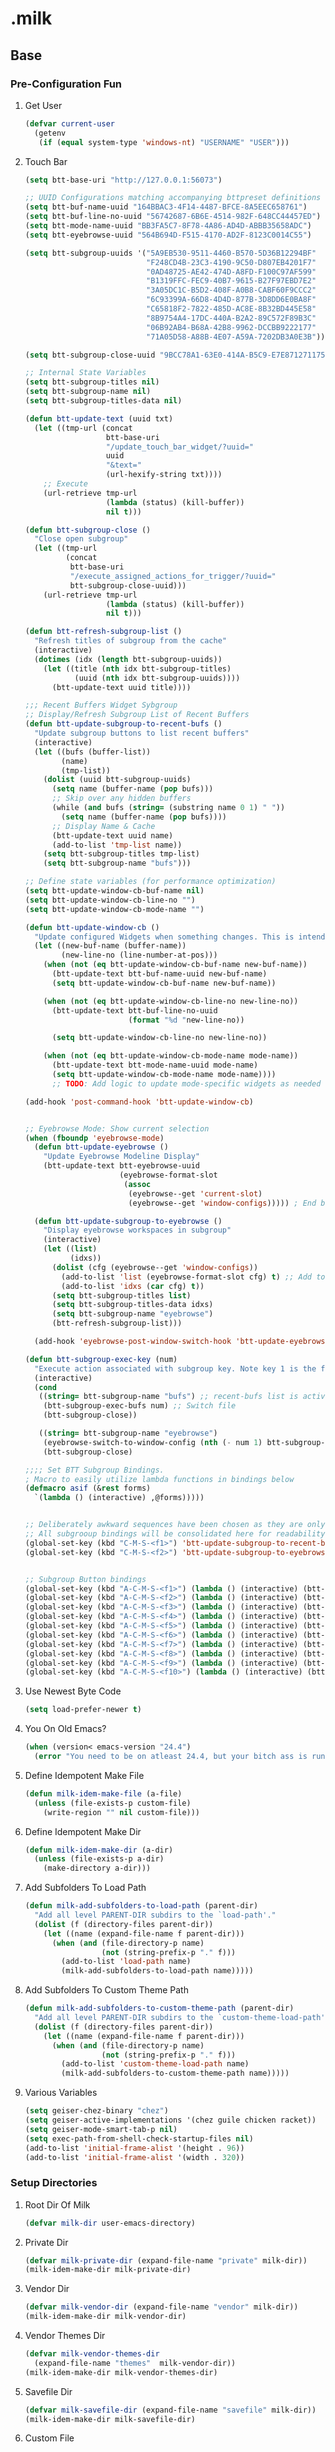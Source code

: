 #+STARTUP: hideblocks
* .milk
** Base
*** Pre-Configuration Fun
**** Get User
#+BEGIN_SRC emacs-lisp
  (defvar current-user
    (getenv
     (if (equal system-type 'windows-nt) "USERNAME" "USER")))
#+END_SRC
**** Touch Bar
#+BEGIN_SRC emacs-lisp
  (setq btt-base-uri "http://127.0.0.1:56073")

  ;; UUID Configurations matching accompanying bttpreset definitions
  (setq btt-buf-name-uuid "164BBAC3-4F14-4487-BFCE-8A5EEC658761")
  (setq btt-buf-line-no-uuid "56742687-6B6E-4514-982F-648CC44457ED")
  (setq btt-mode-name-uuid "BB3FA5C7-8F78-4A86-AD4D-ABBB35658ADC")
  (setq btt-eyebrowse-uuid "564B694D-F515-4170-AD2F-8123C0014C55")

  (setq btt-subgroup-uuids '("5A9EB530-9511-4460-B570-5D36B12294BF"
                             "F248CD4B-23C3-4190-9C50-D807EB4201F7"
                             "0AD48725-AE42-474D-A8FD-F100C97AF599"
                             "B1319FFC-FEC9-40B7-9615-B27F97EBD7E2"
                             "3A05DC1C-B5D2-408F-A0B8-CABF60F9CCC2"
                             "6C93399A-66D8-4D4D-877B-3D8DD6E0BA8F"
                             "C65818F2-7822-485D-AC8E-8B32BD445E58"
                             "8B9754A4-17DC-440A-B2A2-89C572F89B3C"
                             "06B92AB4-B68A-42B8-9962-DCCBB9222177"
                             "71A05D58-A88B-4E07-A59A-7202DB3A0E3B"))

  (setq btt-subgroup-close-uuid "9BCC78A1-63E0-414A-B5C9-E7E871271175")

  ;; Internal State Variables
  (setq btt-subgroup-titles nil)
  (setq btt-subgroup-name nil)
  (setq btt-subgroup-titles-data nil)

  (defun btt-update-text (uuid txt)
    (let ((tmp-url (concat
                    btt-base-uri
                    "/update_touch_bar_widget/?uuid="
                    uuid
                    "&text="
                    (url-hexify-string txt))))
      ;; Execute
      (url-retrieve tmp-url
                    (lambda (status) (kill-buffer))
                    nil t)))

  (defun btt-subgroup-close ()
    "Close open subgroup"
    (let ((tmp-url
           (concat
            btt-base-uri
            "/execute_assigned_actions_for_trigger/?uuid="
            btt-subgroup-close-uuid)))
      (url-retrieve tmp-url
                    (lambda (status) (kill-buffer))
                    nil t)))

  (defun btt-refresh-subgroup-list ()
    "Refresh titles of subgroup from the cache"
    (interactive)
    (dotimes (idx (length btt-subgroup-uuids))
      (let ((title (nth idx btt-subgroup-titles)
             (uuid (nth idx btt-subgroup-uuids))))
        (btt-update-text uuid title))))

  ;;; Recent Buffers Widget Sybgroup
  ;; Display/Refresh Subgroup List of Recent Buffers
  (defun btt-update-subgroup-to-recent-bufs ()
    "Update subgroup buttons to list recent buffers"
    (interactive)
    (let ((bufs (buffer-list))
          (name)
          (tmp-list))
      (dolist (uuid btt-subgroup-uuids)
        (setq name (buffer-name (pop bufs)))
        ;; Skip over any hidden buffers
        (while (and bufs (string= (substring name 0 1) " "))
          (setq name (buffer-name (pop bufs))))
        ;; Display Name & Cache
        (btt-update-text uuid name)
        (add-to-list 'tmp-list name))
      (setq btt-subgroup-titles tmp-list)
      (setq btt-subgroup-name "bufs")))

  ;; Define state variables (for performance optimization)
  (setq btt-update-window-cb-buf-name nil)
  (setq btt-update-window-cb-line-no "")
  (setq btt-update-window-cb-mode-name "")

  (defun btt-update-window-cb ()
    "Update configured Widgets when something changes. This is intended to be called via window-configuration-change-hook"
    (let ((new-buf-name (buffer-name))
          (new-line-no (line-number-at-pos)))
      (when (not (eq btt-update-window-cb-buf-name new-buf-name))
        (btt-update-text btt-buf-name-uuid new-buf-name)
        (setq btt-update-window-cb-buf-name new-buf-name))

      (when (not (eq btt-update-window-cb-line-no new-line-no))
        (btt-update-text btt-buf-line-no-uuid
                         (format "%d "new-line-no))

        (setq btt-update-window-cb-line-no new-line-no))

      (when (not (eq btt-update-window-cb-mode-name mode-name))
        (btt-update-text btt-mode-name-uuid mode-name)
        (setq btt-update-window-cb-mode-name mode-name))))
        ;; TODO: Add logic to update mode-specific widgets as needed (ie: paren match, fn name, etc)

  (add-hook 'post-command-hook 'btt-update-window-cb)


  ;; Eyebrowse Mode: Show current selection
  (when (fboundp 'eyebrowse-mode)
    (defun btt-update-eyebrowse ()
      "Update Eyebrowse Modeline Display"
      (btt-update-text btt-eyebrowse-uuid
                       (eyebrowse-format-slot
                        (assoc
                         (eyebrowse--get 'current-slot)
                         (eyebrowse--get 'window-configs))))) ; End btt-update-eyebrowse

    (defun btt-update-subgroup-to-eyebrowse ()
      "Display eyebrowse workspaces in subgroup"
      (interactive)
      (let ((list)
            (idxs))
        (dolist (cfg (eyebrowse--get 'window-configs))
          (add-to-list 'list (eyebrowse-format-slot cfg) t) ;; Add to end of list for correct ordering
          (add-to-list 'idxs (car cfg) t))
        (setq btt-subgroup-titles list)
        (setq btt-subgroup-titles-data idxs)
        (setq btt-subgroup-name "eyebrowse")
        (btt-refresh-subgroup-list)))

    (add-hook 'eyebrowse-post-window-switch-hook 'btt-update-eyebrowse))

  (defun btt-subgroup-exec-key (num)
    "Execute action associated with subgroup key. Note key 1 is the first/leftmost button"
    (interactive)
    (cond
     ((string= btt-subgroup-name "bufs") ;; recent-bufs list is active
      (btt-subgroup-exec-bufs num) ;; Switch file
      (btt-subgroup-close))

     ((string= btt-subgroup-name "eyebrowse")
      (eyebrowse-switch-to-window-config (nth (- num 1) btt-subgroup-titles-data))
      (btt-subgroup-close)

  ;;;; Set BTT Subgroup Bindings.
  ; Macro to easily utilize lambda functions in bindings below
  (defmacro asif (&rest forms)
    `(lambda () (interactive) ,@forms)))))


  ;; Deliberately awkward sequences have been chosen as they are only intended to be called by macros;; (ie: BTT or other keyboard emulator)
  ;; All subgrooup bindings will be consolidated here for readability
  (global-set-key (kbd "C-M-S-<f1>") 'btt-update-subgroup-to-recent-bufs)
  (global-set-key (kbd "C-M-S-<f2>") 'btt-update-subgroup-to-eyebrowse)


  ;; Subgroup Button bindings
  (global-set-key (kbd "A-C-M-S-<f1>") (lambda () (interactive) (btt-subgroup-exec-key 1)))
  (global-set-key (kbd "A-C-M-S-<f2>") (lambda () (interactive) (btt-subgroup-exec-key 2)))
  (global-set-key (kbd "A-C-M-S-<f3>") (lambda () (interactive) (btt-subgroup-exec-key 3)))
  (global-set-key (kbd "A-C-M-S-<f4>") (lambda () (interactive) (btt-subgroup-exec-key 4)))
  (global-set-key (kbd "A-C-M-S-<f5>") (lambda () (interactive) (btt-subgroup-exec-key 5)))
  (global-set-key (kbd "A-C-M-S-<f6>") (lambda () (interactive) (btt-subgroup-exec-key 6)))
  (global-set-key (kbd "A-C-M-S-<f7>") (lambda () (interactive) (btt-subgroup-exec-key 7)))
  (global-set-key (kbd "A-C-M-S-<f8>") (lambda () (interactive) (btt-subgroup-exec-key 8)))
  (global-set-key (kbd "A-C-M-S-<f9>") (lambda () (interactive) (btt-subgroup-exec-key 9)))
  (global-set-key (kbd "A-C-M-S-<f10>") (lambda () (interactive) (btt-subgroup-exec-key 10)))
#+END_SRC
**** Use Newest Byte Code
#+BEGIN_SRC emacs-lisp
  (setq load-prefer-newer t)
#+END_SRC
**** You On Old Emacs?
#+BEGIN_SRC emacs-lisp
  (when (version< emacs-version "24.4")
    (error "You need to be on atleast 24.4, but your bitch ass is running %s" emacs-version))
#+END_SRC
**** Define Idempotent Make File
#+BEGIN_SRC emacs-lisp
  (defun milk-idem-make-file (a-file)
    (unless (file-exists-p custom-file)
      (write-region "" nil custom-file)))
#+END_SRC
**** Define Idempotent Make Dir
#+BEGIN_SRC emacs-lisp
  (defun milk-idem-make-dir (a-dir)
    (unless (file-exists-p a-dir)
      (make-directory a-dir)))
#+END_SRC
**** Add Subfolders To Load Path
#+BEGIN_SRC emacs-lisp
  (defun milk-add-subfolders-to-load-path (parent-dir)
    "Add all level PARENT-DIR subdirs to the `load-path'."
    (dolist (f (directory-files parent-dir))
      (let ((name (expand-file-name f parent-dir)))
        (when (and (file-directory-p name)
                   (not (string-prefix-p "." f)))
          (add-to-list 'load-path name)
          (milk-add-subfolders-to-load-path name)))))
#+END_SRC
**** Add Subfolders To Custom Theme Path
#+BEGIN_SRC emacs-lisp
  (defun milk-add-subfolders-to-custom-theme-path (parent-dir)
    "Add all level PARENT-DIR subdirs to the `custom-theme-load-path'."
    (dolist (f (directory-files parent-dir))
      (let ((name (expand-file-name f parent-dir)))
        (when (and (file-directory-p name)
                   (not (string-prefix-p "." f)))
          (add-to-list 'custom-theme-load-path name)
          (milk-add-subfolders-to-custom-theme-path name)))))
#+END_SRC
**** Various Variables
#+BEGIN_SRC emacs-lisp
  (setq geiser-chez-binary "chez")
  (setq geiser-active-implementations '(chez guile chicken racket))
  (setq geiser-mode-smart-tab-p nil)
  (setq exec-path-from-shell-check-startup-files nil)
  (add-to-list 'initial-frame-alist '(height . 96))
  (add-to-list 'initial-frame-alist '(width . 320))
#+END_SRC
*** Setup Directories
**** Root Dir Of Milk
#+BEGIN_SRC emacs-lisp
  (defvar milk-dir user-emacs-directory)
#+END_SRC
**** Private Dir
#+BEGIN_SRC emacs-lisp
  (defvar milk-private-dir (expand-file-name "private" milk-dir))
  (milk-idem-make-dir milk-private-dir)
#+END_SRC
**** Vendor Dir
#+BEGIN_SRC emacs-lisp
  (defvar milk-vendor-dir (expand-file-name "vendor" milk-dir))
  (milk-idem-make-dir milk-vendor-dir)
#+END_SRC
**** Vendor Themes Dir
#+BEGIN_SRC emacs-lisp
  (defvar milk-vendor-themes-dir
    (expand-file-name "themes"  milk-vendor-dir))
  (milk-idem-make-dir milk-vendor-themes-dir)
#+END_SRC
**** Savefile Dir
#+BEGIN_SRC emacs-lisp
  (defvar milk-savefile-dir (expand-file-name "savefile" milk-dir))
  (milk-idem-make-dir milk-savefile-dir)
#+END_SRC
**** Custom File
#+BEGIN_SRC emacs-lisp
  (setq custom-file (expand-file-name "custom.el" milk-private-dir))
  (milk-idem-make-file custom-file)
  (load custom-file)
#+END_SRC
**** Add Shit Above To 'load-path'
#+BEGIN_SRC emacs-lisp
  (add-to-list 'load-path milk-vendor-dir)
  (add-to-list 'load-path milk-private-dir)
  (milk-add-subfolders-to-custom-theme-path milk-vendor-themes-dir)
  (milk-add-subfolders-to-load-path milk-vendor-dir)
  (milk-add-subfolders-to-load-path milk-private-dir)
#+END_SRC
*** Sane Reset
**** Font
#+BEGIN_SRC emacs-lisp
  (setq default-frame-alist
        '(;; (font . "Source Code Pro for Powerline")
          (font . "Input Mono Medium 17")
          (vertical-scroll-bars . nil)))
#+END_SRC
**** Disable Tool Bar
#+BEGIN_SRC emacs-lisp
  (tool-bar-mode 0)
#+END_SRC
**** Disable Menu Bar
#+BEGIN_SRC emacs-lisp
  (menu-bar-mode 0)
#+END_SRC
**** Disable Scroll Bar
#+BEGIN_SRC emacs-lisp
  (scroll-bar-mode 0)
#+END_SRC
**** Disable Blinking Cursor
#+BEGIN_SRC emacs-lisp
  (blink-cursor-mode 0)
#+END_SRC
**** Disable Startup Screen
#+BEGIN_SRC emacs-lisp
  (setq inhibit-startup-screen t)
#+END_SRC
**** Terminal Setup
#+BEGIN_SRC emacs-lisp
  ;;; xterm key decoding
  ;; As of this writing, emacs does not correctly recognize some xterm
  ;; key sequences.  Add code to deal with these.
  (defun add-escape-key-mapping-alist (escape-prefix key-prefix
                                                     suffix-alist)
    "Add mappings for up, down, left and right keys for a given list
  of escape sequences and list of keys."
    (while suffix-alist
      (let ((escape-suffix (car (car suffix-alist)))
            (key-suffix (cdr (car suffix-alist))))
        (define-key input-decode-map (concat escape-prefix escape-suffix)
          (read-kbd-macro (concat key-prefix key-suffix))))
      (setq suffix-alist (cdr suffix-alist))))

  (defun my-setup-input-decode-map ()
    (setq nav-key-pair-alist
          '(("A" . "<up>") ("B" . "<down>") ("C" . "<right>") ("D" . "<left>")
            ("H" . "<home>") ("F" . "<end>")))

    (add-escape-key-mapping-alist "\e[1;2" "S-" nav-key-pair-alist)
    (add-escape-key-mapping-alist "\e[1;3" "M-" nav-key-pair-alist)
    (add-escape-key-mapping-alist "\e[1;4" "M-S-" nav-key-pair-alist)
    (add-escape-key-mapping-alist "\e[1;6" "C-S-" nav-key-pair-alist)
    (add-escape-key-mapping-alist "\e[1;7" "M-C-" nav-key-pair-alist)
    (add-escape-key-mapping-alist "\e[1;8" "M-C-S-" nav-key-pair-alist))

  (my-setup-input-decode-map)
  (add-to-list 'term-file-aliases '("alacritty" . "xterm"))
  (add-to-list 'term-file-aliases '("alacritty-direct" . "xterm"))
  (setq ring-bell-function 'ignore)
#+END_SRC
**** Lubricate Scrolling
#+BEGIN_SRC emacs-lisp
  (setq scroll-margin 0
        scroll-conservatively 100000
        scroll-preserve-screen-position 1
        auto-window-vscroll nil)
#+END_SRC
**** Basic Mode Line Settings
#+BEGIN_SRC emacs-lisp
  (line-number-mode t)
  (column-number-mode t)
  (size-indication-mode t)
#+END_SRC
**** Enable (y/n) Answers
#+BEGIN_SRC emacs-lisp
  (fset 'yes-or-no-p 'y-or-n-p)
#+END_SRC
**** Buffer Grouping
#+BEGIN_SRC emacs-lisp
  (defvar ibuffer-saved-filter-groups
    '(("Milk"
       ("emacs-config" (or (filename . ".emacs.d")
                           (filename . ".emacs")
                           (filename . "milk.org")))
       ("emacs" (or
                 (name . "^\\*scratch\\*$")
                 (name . "^\\*Messages\\*$")))
       ("Special Buffers"
        (or
         (mode . magit-status-mode)
         (mode . ediff-mode)))
       ("Org" (or (mode . org-mode)
                  (filename . "OrgMode")))
       ("Help" (or (name . "\*Help\*")
                   (name . "\*Apropos\*")
                   (name . "\*info\*"))))))
  (add-hook 'ibuffer-mode-hook
            (lambda ()
              (ibuffer-switch-to-saved-filter-groups "Milk")))

  ;; '(: bol "magit" (zero-or-more not-newline) eol)
#+END_SRC
**** Ask Before Closing
#+BEGIN_SRC emacs-lisp
  (defun ask-before-closing ()
    "Ask whether or not to close, and then close if y was pressed"
    (interactive)
    (if (y-or-n-p (format "Are you sure you want to exit Emacs? "))
        (if (< emacs-major-version 22)
            (save-buffers-kill-terminal)
          (save-buffers-kill-emacs))
      (message "Canceled exit")))

  (when window-system
    (global-set-key (kbd "C-x C-c") 'ask-before-closing))
#+END_SRC
*** Pallet Magic
**** Pallet
#+BEGIN_SRC emacs-lisp
  (require 'cask "/home/dotmilk/silverware/cask/cask.el")
  (cask-initialize)
  (add-hook 'after-init-hook 'exec-path-from-shell-initialize)
  (require 'pallet)
  (pallet-mode t)
#+END_SRC
*** Visual Goodies
**** Theme
#+BEGIN_SRC emacs-lisp
  ;;(setq darkokai-mode-line-padding 1)
  ;;(load-theme 'darkokai t)
  ;;(load-theme 'ample-light t)
  ;;(load-theme 'nil-st t)
  (setq custom-safe-themes t)

  ;; good combo
  ;; (load-theme 'doom-Iosvkem)
  ;; (load-theme 'soothe)
  ;;(load-theme 'doom-Iosvkem)
  ;;(load-theme 'b)
  ;; (load-theme 'clues)
  ;;(load-theme 'doom-Iosvkem)
  ;; (load-theme 'clues)
  ;;(load-theme 'ultralisk)

  ;;(load-theme 'doom-outrun-electric t)
  ;;(load-theme 'ample-flat t)
  ;;(setq rand-theme-wanted '(ample-light ample-flat))
  ;;(rand-theme)
  ;;


  (load-theme 'ample-flat t)
  ;; (load-theme 'doom-dark+ t)
  ;;(load-theme 'melancholy t)
  ;;(load-theme 'doom-dark+ t)
  (load-theme 'doom-henna t)
  ;;(load-theme 'ample-flat t)
  (doom-themes-org-config)
  ;;(load-theme 'doom-challenger-deep t)

  ;;(load-theme 'doom-ayu-dark t)

  ;;(load-theme 'eziam-dusk t)
#+END_SRC
**** Auto-Dim
#+BEGIN_SRC emacs-lisp
  ;;(auto-dim-other-buffers-mode t)
#+END_SRC
**** Smart Modeline
#+BEGIN_SRC emacs-lisp
  ;; (require 'smart-mode-line)
  ;; (setq sml/no-confirm-load-theme t
  ;;       sml/theme 'dark)
  ;; (add-hook 'after-init-hook #'sml/setup)
  (mood-line-mode)
#+END_SRC
**** Setup Powerline
#+BEGIN_SRC emacs-lisp
  (setq powerline-default-separator 'bar)
#+END_SRC
**** Keep Modeline Tidy
#+BEGIN_SRC emacs-lisp
  (require 'diminish)
#+END_SRC
**** Show Cursor On Big Move
#+BEGIN_SRC emacs-lisp
  (require 'beacon)
  (beacon-mode +1)
  (diminish 'beacon-mode)
#+END_SRC
**** Show Available Keybindings On Chord Start
#+BEGIN_SRC emacs-lisp
  (require 'which-key)
  (which-key-mode +1)
  (diminish 'which-key-mode)
#+END_SRC
**** Useful Frame Title
#+BEGIN_SRC emacs-lisp
  (setq frame-title-format
        '("" invocation-name " -> " (:eval (if (buffer-file-name)
                                               (abbreviate-file-name (buffer-file-name))
                                             "%b"))))
#+END_SRC
**** Meaningful Buffer Names For Same Name
#+BEGIN_SRC emacs-lisp
  (require 'uniquify)
  (setq uniquify-buffer-name-style 'forward)
  (setq uniquify-separator "/")
  (setq uniquify-after-kill-buffer-p t)    ; rename after killing uniquified
  (setq uniquify-ignore-buffers-re "^\\*") ; don't muck with special buffers
#+END_SRC
**** Highlight Current Line
#+BEGIN_SRC emacs-lisp
  (global-hl-line-mode +1)
#+END_SRC
**** Volatile Highlights
#+BEGIN_SRC emacs-lisp
  (require 'volatile-highlights)
  (volatile-highlights-mode t)
  (diminish 'volatile-highlights-mode)
#+END_SRC
*** Assorted Helpers
**** Smartparen Wrapper
#+BEGIN_SRC emacs-lisp
  (defun milk-wrap-with (s)
    `(lambda (&optional arg)
       (interactive "P")
       (sp-wrap-with-pair ,s)))
#+END_SRC
**** Parinfer Hook
#+BEGIN_SRC emacs-lisp
  (setq parinfer-extensions
        '(default pretty-parens smart-yank))
  (defun milk-use-parinfer ()
    ;; (parinfer-mode +1)
    )
#+END_SRC
**** Trace
#+BEGIN_SRC emacs-lisp
  (defun milk-trace (msg)
    (message "%s" msg))
#+END_SRC
**** Advise-Commands Macro
#+BEGIN_SRC emacs-lisp
  (defmacro advise-commands (advice-name commands class &rest body)
    "Apply advice named ADVICE-NAME to multiple COMMANDS.
  The body of the advice is in BODY."
    `(progn
       ,@(mapcar (lambda (command)
                   `(defadvice ,command (,class ,(intern (concat (symbol-name command) "-" advice-name)) activate)
                      ,@body))
                 commands)))
#+END_SRC
**** Start Or Switch To
#+BEGIN_SRC emacs-lisp
  (defun milk-start-or-switch-to (function buffer-name)
    (if (not (get-buffer buffer-name))
        (progn
          (split-window-sensibly (selected-window))
          (other-window 1)
          (funcall function))
      (switch-to-buffer-other-window buffer-name)))
#+END_SRC
**** Toggle Magit-Blame
#+BEGIN_SRC emacs-lisp
  (defun milk-toggle-magit-blame ()
    (interactive)
    (if (get 'milk-toggle-magit-blame 'state)
        (progn
          (magit-blame-quit)
          (put 'milk-toggle-magit-blame 'state nil))
      (progn
        (magit-blame-mode)
        (put 'milk-toggle-magit-blame 'state t))))
#+END_SRC
**** Sprunge
#+BEGIN_SRC emacs-lisp
  (defun milk-sprunge-this (start end)
    (require 'request)
    (interactive (if (use-region-p)
                     (list (region-beginning) (region-end))
                   (list nil nil)))
    (let* ((was-selection (and start end))
           (sprunge-url "http://sprunge.us")
           (to-post (if was-selection
                        (buffer-substring-no-properties start end)
                      (buffer-substring-no-properties
                       (point-min) (point-max)))))
      (request
       sprunge-url
       :type "POST"
       :data `(("sprunge" . ,to-post))
       :parser (lambda ()
                 (buffer-substring-no-properties (line-beginning-position)
                                                 (line-end-position)))
       :success (lambda (&rest args)
                  (milk-trace (cadr args))))))
#+END_SRC
**** Edit this
#+BEGIN_SRC emacs-lisp
  (defun milk-customize ()
    (interactive)
    (find-file "~/.emacs.d/milk.org"))
#+END_SRC
**** Twitch Irc
#+BEGIN_SRC emacs-lisp
  (defun milk-start-twitch-chat ()
    "Connect to IRC."
    (interactive)
    (erc-tls :server "irc.chat.twitch.tv"
             :port 6697
             :nick "enkidoodle"
             :password (password-store-get "twitch/irc")))
  (setq erc-autojoin-channels-alist '((".*" "#enkidoodle")))
  (setq erc-kill-buffer-on-part t)
  (setq erc-kill-server-buffer-on-quit t)
#+END_SRC
**** Don't Lose This
#+BEGIN_SRC emacs-lisp
  (defvar milk-dont-lose-this-file-dir
    (expand-file-name "dont-lose-this" milk-savefile-dir))
  (milk-idem-make-dir milk-dont-lose-this-file-dir)

  (defvar milk-dont-lose-this-file-name "dlt")

  (defun milk-dont-lose-this-make-file-name (in-name in-ext)
    (expand-file-name
     (cond ((and in-name in-ext)
            (concat milk-dont-lose-this-file-name "."
                    in-ext))
           (t "the-void"))
     milk-dont-lose-this-file-dir))

  (defun milk-dont-lose-this (start end)
    (interactive "r")
    (let* ((filename (buffer-file-name))
           (filename-ext (if (and filename
                                  (file-name-extension filename))
                             (file-name-extension filename)))
           (outfilename (milk-dont-lose-this-make-file-name
                         filename filename-ext))
           (contents (buffer-substring-no-properties start end)))

      (with-temp-buffer
        (if (file-exists-p outfilename)
            (insert-file-contents outfilename))
        (goto-char (point-max))
        (insert "---")
        (newline)
        (insert contents)
        (newline)
        (write-region nil nil outfilename))))

  (defun milk-dont-lose-this-delete (start end)
    (milk-dont-lose-this start end)
    (delete-region start end))
#+END_SRC
**** Add To Auto-Mode-Alist
#+BEGIN_SRC emacs-lisp
  (defun milk-add-to-auto-mode (extension mode)
    (add-to-list 'auto-mode-alist (cons extension mode) ))
#+END_SRC
**** Ido Recent File Find
#+BEGIN_SRC emacs-lisp
  (defun recentf-ido-find-file ()
    "Find a recent file using Ido."
    (interactive)
    (let* ((ido-max-prospects 5)
           (minibuffer-completion-table recentf-list)
           (file (ido-completing-read "Choose recent file: " recentf-list nil t)))
      (when file
        (find-file file))))
#+END_SRC
**** When Files Exist
#+BEGIN_SRC emacs-lisp
  (defmacro when-files-exist (list-of-files &rest body)
    (let* ((predicates (mapcar (lambda (file)
                                 `(file-exists-p ,file))
                               list-of-files)))
      `(when (and ,@predicates) ,@body)))
#+END_SRC
**** Kill Other Buffers
#+BEGIN_SRC emacs-lisp
  (defun kill-other-buffers ()
    "Kill all other buffers."
    (interactive)
    (mapc 'kill-buffer (delq (current-buffer) (buffer-list))))
#+END_SRC
**** Emms
#+BEGIN_SRC emacs-lisp
  (add-to-list 'load-path "~/.emacs.d/emms")
  (emms-standard)
  (define-emms-simple-player afplay '(file)
    (regexp-opt '(".mp3" ".m4a" ".aac"))
    "afplay")
  (setq emms-player-list `(,emms-player-afplay))
#+END_SRC
*** Sane Editing
**** String Inflecting Goodness
#+BEGIN_SRC emacs-lisp
  (require 'string-inflection)
#+END_SRC
**** Fucking Tabs And Indents
#+BEGIN_SRC emacs-lisp
  (defvar milk-yank-indent-threshold 1000)
  (defvar milk-indent-sensitive-modes
    '(conf-mode coffee-mode haml-mode python-mode elm-mode slim-mode yaml-mode))
  (defvar milk-yank-indent-modes '(LaTeX-mode TeX-mode))
  (setq-default indent-tabs-mode nil)
  (setq-default tab-width 8)

  (require 'tabify)
  (defmacro with-region-or-buffer (func)
    `(defadvice ,func (before with-region-or-buffer activate compile)
       (interactive
        (if mark-active
            (list (region-beginning) (region-end))
          (list (point-min) (point-max))))))

  (with-region-or-buffer indent-region)
  (with-region-or-buffer untabify)

  (defun yank-advised-indent-function (beg end)
    (if (<= (- end beg) milk-yank-indent-threshold)
        (indent-region beg end nil)))

  (advise-commands "indent" (yank yank-pop) after
                   (if (and (not (ad-get-arg 0))
                            (not (member major-mode milk-indent-sensitive-modes))
                            (or (derived-mode-p 'prog-mode)
                                (member major-mode milk-yank-indent-modes)))
                       (let ((transient-mark-mode nil))
                         (yank-advised-indent-function (region-beginning) (region-end)))))
#+END_SRC
**** Newline At EOF
#+BEGIN_SRC emacs-lisp
  (setq require-final-newline t)
#+END_SRC
**** Delete Selected With Keypress
#+BEGIN_SRC emacs-lisp
  (delete-selection-mode t)
#+END_SRC
**** Store Backups And Autosaves In TMP Dir
#+BEGIN_SRC emacs-lisp
  (setq backup-directory-alist
        `((".*" . ,temporary-file-directory)))
  (setq auto-save-file-name-transforms
        `((".*" ,temporary-file-directory t)))
#+END_SRC
**** Autosave Undo-Tree History
#+BEGIN_SRC emacs-lisp
  ; (setq undo-tree-history-directory-alist
  ;;       `((".*" . ,temporary-file-directory)))
  ;; (setq undo-tree-auto-save-history t)
#+END_SRC
**** Autorevert Buffers When Changed Externally
#+BEGIN_SRC emacs-lisp
  (global-auto-revert-mode t)
  (diminish 'auto-revert-mode)
#+END_SRC
**** Hippie Magic
#+BEGIN_SRC emacs-lisp
  (setq hippie-expand-try-functions-list
        '(try-expand-dabbrev
          try-expand-dabbrev-all-buffers
          try-expand-dabbrev-from-kill
          try-complete-file-name-partially
          try-complete-file-name
          try-expand-all-abbrevs
          try-expand-list
          try-expand-line
          try-complete-lisp-symbol-partially
          try-complete-lisp-symbol))
#+END_SRC
**** Smart Tab Behavior
#+BEGIN_SRC emacs-lisp
  (setq tab-always-indent 'complete)
#+END_SRC
**** Smart Smartparen
#+BEGIN_SRC emacs-lisp
  (require 'smartparens-config)
  (setq sp-base-key-bindings 'paredit)
  (setq sp-autoskip-closing-pair 'always)
  (setq sp-hybrid-kill-entire-symbol nil)
  (sp-use-paredit-bindings)
  (show-smartparens-global-mode +1)
  (define-key prog-mode-map (kbd "M-(") (milk-wrap-with "("))
  (define-key prog-mode-map (kbd "M-[") (milk-wrap-with "["))
  (define-key prog-mode-map (kbd "M-\"") (milk-wrap-with "\""))
  (setq blink-matching-paren nil)
  (eval-after-load "smart-parens"
    (diminish 'smartparens-mode " ⁽₎"))
#+END_SRC
**** Use Shit + Arrow Keys To Switch Visible Buffers
#+BEGIN_SRC emacs-lisp
  (require 'windmove)
  (windmove-default-keybindings)
#+END_SRC
**** Saveplace When Saving Files
#+BEGIN_SRC emacs-lisp
  (require 'saveplace)
  (setq save-place-file (expand-file-name "saveplace" milk-savefile-dir))
  (setq-default save-place t) ; save places for all the things
#+END_SRC
**** Save Some History
#+BEGIN_SRC emacs-lisp
  (require 'savehist)
  (setq savehist-additional-variables '(search-ring regexp-search-ring)
        savehist-autosave-interval 60
        savehist-file (expand-file-name "savehist" milk-savefile-dir))
  (savehist-mode +1)
#+END_SRC
**** Save Recent Files
#+BEGIN_SRC emacs-lisp
  (require 'recentf)

  (setq recentf-save-file (expand-file-name "recentf" milk-savefile-dir)
        recentf-max-saved-items 50
        recentf-max-menu-items 15
        ;; disable recentf-cleanup on Emacs start, because it can cause
        ;; problems with remote files
        recentf-auto-cleanup 'never)

  (defun milk-recentf-exclude-p (file)
    (let ((file-dir (file-truename (file-name-directory file))))
      (-any-p (lambda (dir)
                (string-prefix-p dir file-dir))
              (mapcar 'file-truename (list milk-savefile-dir package-user-dir)))))
  (add-to-list 'recentf-exclude 'milk-recentf-exclude-p)

  (recentf-mode +1)
#+END_SRC
**** Auto-Save On Buffer And Window Switch
#+BEGIN_SRC emacs-lisp
  (defvar milk-auto-save t) ; TODO later maybe custom group thing like prelude?
  (defun milk-auto-save-command ()
    (when (and milk-auto-save
               buffer-file-name
               (buffer-modified-p (current-buffer))
               (file-writable-p buffer-file-name))
      (save-buffer)))

  (advise-commands "auto-save"
                   (switch-to-buffer
                    other-window
                    windmove-up
                    windmove-down
                    windmove-left
                    windmove-right)
                   before
                   (milk-auto-save-command))

  (add-hook 'mouse-leave-buffer-hook 'milk-auto-save-command)
  (add-hook 'focus-out-hook 'milk-auto-save-command)
#+END_SRC
**** Set Major Mode By auto-mode-list
#+BEGIN_SRC emacs-lisp
  (defadvice set-buffer-major-mode (after set-major-mode activate compile)
    (let* ((name (buffer-name buffer))
           (mode (assoc-default name auto-mode-alist 'string-match)))
      (when (and mode (consp mode))
        (setq mode (car mode)))
      (with-current-buffer buffer (if mode (funcall mode)))))
#+END_SRC
**** Cut Line Without Marking It
#+BEGIN_SRC emacs-lisp
  (require 'rect)
  (defadvice kill-region (before smart-cut activate compile)
    "When called interactively with no active region, kill a single line instead."
    (interactive
     (if mark-active (list (region-beginning) (region-end) rectangle-mark-mode)
       (list (line-beginning-position)
             (line-beginning-position 2)))))
#+END_SRC
**** Get Dank Spellchecking Action
#+BEGIN_SRC emacs-lisp
  ;; (setq ispell-program-name "aspell" ; use aspell instead of ispell
  ;;       ispell-extra-args '("--sug-mode=ultra"))

  ;; (defun milk-enable-flyspell ()
  ;;   (when (executable-find ispell-program-name)
  ;;     (flyspell-mode +1)))

  ;; ;; (add-hook 'text-mode-hook 'milk-enable-flyspell)
  ;; (eval-after-load "flyspell"
  ;;   '(diminish 'flyspell-mode))
#+END_SRC
**** Clean Up Nasty Whitespace
#+BEGIN_SRC emacs-lisp
  (defun milk-enable-whitespace ()
    (defun clean-up ()
      (when (eq major-mode 'forth-mode))
        ;; (align-regexp (point-min) (point-max)
        ;;               "\\(\\s-*\\)[[:space:]][[:space:]]+" 1 1 nil)

      (whitespace-cleanup))
    (add-hook 'before-save-hook 'clean-up)
    (setq whitespace-style '(face tabs empty trailing))
    (whitespace-mode +1))
  (eval-after-load "whitespace"
    '(progn
       (diminish 'whitespace-mode)
       (diminish 'global-whitespace-mode)))
  (add-hook 'text-mode-hook 'milk-enable-whitespace)
#+END_SRC
**** Basic Narrowing
#+BEGIN_SRC emacs-lisp
  (put 'narrow-to-region 'disabled nil)
  (put 'narrow-to-page 'disabled nil)
  (put 'narrow-to-defun 'disabled nil)
#+END_SRC
**** Change Region Case
#+BEGIN_SRC emacs-lisp
  (put 'upcase-region 'disabled nil)
  (put 'downcase-region 'disabled nil)
#+END_SRC
**** Enable erase-buffer
#+BEGIN_SRC emacs-lisp
  (put 'erase-buffer 'disabled nil)
#+END_SRC
**** Setup Bookmarks
#+BEGIN_SRC emacs-lisp
  (require 'bookmark)
  (setq bookmark-default-file (expand-file-name "bookmarks" milk-savefile-dir)
        bookmark-save-flag 1)
#+END_SRC
**** Saner Regex Syntax
#+BEGIN_SRC emacs-lisp
  (require 're-builder)
  (setq reb-re-syntax 'string)
#+END_SRC
**** Whitespace Config
#+BEGIN_SRC emacs-lisp
  (require 'whitespace)
  (setq whitespace-line-column 80) ;; limit line length
  (setq whitespace-style '(face tabs empty trailing lines-tail))
#+END_SRC
**** Make Scripts Executable On Save
#+BEGIN_SRC emacs-lisp
  (add-hook 'after-save-hook
            'executable-make-buffer-file-executable-if-script-p)
  (add-to-list 'auto-mode-alist '("\\.zsh\\'" . shell-script-mode))
#+END_SRC
**** No Active Region, Don't Activate Mark
#+BEGIN_SRC emacs-lisp
  (defadvice exchange-point-and-mark (before deactivate-mark activate compile)
    (interactive
     (list (not (region-active-p)))))
#+END_SRC
**** Sensible Undo
#+BEGIN_SRC emacs-lisp
  ;; (global-undo-tree-mode)
  ;; (diminish 'undo-tree-mode)
  (setq undo-strong-limit 50000000)
  (setq undo-limit undo-strong-limit)
#+END_SRC
**** Diff-hl
#+BEGIN_SRC emacs-lisp
  (global-diff-hl-mode +1)
  (add-hook 'dired-mode-hook 'diff-hl-dired-mode)
  (add-hook 'magit-post-refresh-hook 'diff-hl-magit-post-refresh)

#+END_SRC
**** Expand-Region
#+BEGIN_SRC emacs-lisp
  (require 'expand-region)
#+END_SRC
*** Blogging
**** Autoload Export To Blag
#+BEGIN_SRC emacs-lisp
  (when-files-exist ((expand-file-name "ox-jekyll-subtree/ox-jekyll-subtree.el"
                                       milk-vendor-dir)
                     (expand-file-name "ox-jekyll-subtree/ox-jekyll.el"
                                       milk-vendor-dir))
                    (autoload 'endless/export-to-blog "ox-jekyll-subtree"))
#+END_SRC
**** Wrap Export To Blag
#+BEGIN_SRC emacs-lisp
  (defun export-to-blog ()
    "Export through endless/export-to-blog.  But don't show rendered html."
    (interactive)
    (if (or (autoloadp 'endless/export-to-blog)
            (fboundp 'endless/export-to-blog))
        (endless/export-to-blog t)
      (milk-trace (format "Clone https://git.io/v6W2r into %s" milk-vendor-dir))))
#+END_SRC
**** Setup Blag Variables
#+BEGIN_SRC emacs-lisp
  (defvar endless/blog-base-url "http://dotmilk.github.io")
  (defvar endless/blog-dir (expand-file-name "~/milk/dotmilk.github.io/"))
#+END_SRC
*** Configure General Modes
**** Milk Mode
#+BEGIN_SRC emacs-lisp
  (defgroup milk nil
    "dotmilk."
    :prefix "milk-"
    :group 'applications)

  (defvar milk-mode-keymap nil)
  (defvar milk-mode-magit-keymap nil)
  (defvar milk-mode-info-keymap nil)
  (defvar milk-mode-files-keymap nil)
  (defvar milk-mode-typescript-keymap nil)

  (defgroup milk-key nil
    "Key prefix for milk related key commands."
    :prefix "milk-key-"
    :group 'milk)

  (defgroup milk-key-magit nil
    "Key prefix for magit related key commands under milk."
    :prefix "milk-key-magit-"
    :group 'milk)

  (defgroup milk-key-info nil
    "Key prefix for information related key commands under milk."
    :prefix "milk-key-info-"
    :group 'milk)

  (defgroup milk-key-files nil
    "Key prefix for file related key commands under milk"
    :prefix "milk-key-files-"
    :group 'milk)

  (defgroup milk-key-typescript nil
    "Key prefix for file related key commands under milk"
    :prefix "milk-key-typescript-"
    :group 'milk)


  (defcustom milk-key-command-prefix (kbd "C-c m")
    "The prefix for milk related key commands."
    :type 'string
    :group 'milk)

  (defcustom milk-key-magit-command-prefix (kbd (concat milk-key-command-prefix "m"))
    "The prefix for magit related key commands under milk."
    :type 'string
    :group 'milk)

  (defcustom milk-key-info-command-prefix (kbd (concat milk-key-command-prefix "i"))
    "The prefix for information related key commands under milk."
    :type 'string
    :group 'milk)

  (defcustom milk-key-files-command-prefix (kbd (concat milk-key-command-prefix "f"))
    "The prefix for file related key commands under milk."
    :type 'string
    :group 'milk)

  (defcustom milk-key-typescript-command-prefix (kbd (concat milk-key-command-prefix "t"))
    "The prefix for typescript related key commands under milk."
    :type 'string
    :group 'milk)

  (defcustom milk-key-counsel-command-prefix (kbd (concat milk-key-command-prefix "c"))
    "The prefix for counsel key commands under milk."
    :type 'string
    :group 'milk)

  (define-prefix-command 'milk-mode-keymap)
  (define-prefix-command 'milk-mode-magit-keymap)
  (define-prefix-command 'milk-mode-info-keymap)
  (define-prefix-command 'milk-mode-files-keymap)
  (define-prefix-command 'milk-mode-typescript-keymap)
  (define-prefix-command 'milk-mode-counsel-keymap)

  (define-minor-mode milk-mode
    "Minor Mode To Scratch My Curiosity Itch.

  \\{milk-mode-map\}"
    :lighter " .m"
    :group 'milk
    :keymap `((,milk-key-command-prefix . milk-mode-keymap)
              (,milk-key-magit-command-prefix . milk-mode-magit-keymap)
              (,milk-key-info-command-prefix . milk-mode-info-keymap)
              (,milk-key-files-command-prefix . milk-mode-files-keymap)
              (,milk-key-typescript-command-prefix . milk-mode-typescript-keymap)
              (,milk-key-counsel-command-prefix . milk-mode-counsel-keymap)))

  (let ((map milk-mode-keymap)))

  (let ((map milk-mode-magit-keymap))
    (define-key map (kbd "s") 'magit-status)
    (define-key map (kbd "l") 'magit-log-buffer-file)
    (define-key map (kbd "b") 'milk-toggle-magit-blame))

  (let ((map milk-mode-info-keymap ))
    (define-key map (kbd "c") 'sw/current)
    (define-key map (kbd "f") 'sw/forecast)
    (define-key map (kbd "e") 'export-to-blog))

  (let ((map milk-mode-files-keymap))
    (define-key map (kbd "t") 'milk-start-twitch-chat)
    (define-key map (kbd "c") 'milk-customize)
    (define-key map (kbd "r") 'recentf-ido-find-file)
    (define-key map (kbd "o") 'kill-other-buffers)
    (define-key map (kbd "b") 'burly-bookmark-windows)
    (define-key map (kbd "d") 'bookmark-delete)
    (define-key map (kbd "f") 'burly-open-bookmark))

  (let ((map milk-mode-typescript-keymap))
    (define-key map (kbd "i") 'tide-documentation-at-point)
    (define-key map (kbd "o") 'tide-organize-imports)
    (define-key map (kbd "d") 'tide-jump-to-definition)
    (define-key map (kbd "p") 'tide-restart-server)
    (define-key map (kbd "n") 'tide-rename-symbol)
    (define-key map (kbd "r") 'tide-refactor)
    (define-key map (kbd "e") 'tide-project-errors)
    (define-key map (kbd "f") 'tide-fix)
    (define-key map (kbd "l") 'tide-references)
    (define-key map (kbd "m") 'tide-rename-file))

  (let ((map milk-mode-counsel-keymap))
    (define-key map (kbd "a") 'counsel-ag)
    (define-key map (kbd "q") 'counsel-set-variable)
    (define-key map (kbd "v") 'counsel-describe-variable)
    (define-key map (kbd "f") 'counsel-describe-function)
    (define-key map (kbd "g") 'counsel-org-goto)
    (define-key map (kbd "s") 'counsel-search))

  (define-globalized-minor-mode milk-global-mode milk-mode milk-on)

  (defun milk-on ()
    (milk-mode +1))

  (defun milk-off ()
    (milk-mode -1))

  (milk-global-mode)
  (set 'sw/location 4409896)
#+END_SRC
**** Org-Mode
#+BEGIN_SRC emacs-lisp
  (defun milk-org-mode-hook ()
    (require 'org-tempo)
    (whitespace-turn-off)
    (dolist (face '(org-level-1
                    org-level-2
                    org-level-3
                    org-level-4
                    org-level-5))
      (set-face-attribute face nil
                          :family "Source Code Pro for Powerline"
                          :weight 'normal
                          :height 1.0
                          ))
    (org-bullets-mode 1))

  ;;(set (make-local-variable 'whitespace-style) nil))))
  (with-eval-after-load "org"
    (require 'org-bullets)
    (require 'ox-md nil t)
    (require 'ox-gfm nil t)
    (org-babel-do-load-languages
     'org-babel-load-languages
     '((haskell . t)
       (jupyter . t)))
    (setq org-jekyll-use-src-plugin t)
    (setq org-use-property-inheritance t)
    (setq org-closed-keep-when-no-todo t)
    (setq org-log-done 'time)
    (setq org-src-ask-before-returning-to-edit-buffer nil)
    (add-to-list 'org-structure-template-alist
                 '("se" . "src emacs-lisp"))
    (setq org-n-level-faces 5)
    (setq org-hide-leading-stars t)
    (setq org-bullets-bullet-list
          '("☯" "☰" "☱" "☲" "☳" "☴" "☵" "☶" "☷"))
    ;;   (add-to-list org-src-lang-modes '("bash" . shell-script))
    ;;   (add-to-list org-src-lang-modes '("sh" . shell-script))
    (defadvice org-mode-flyspell-verify (after org-mode-flyspell-verify-hack activate)
      (let ((rlt ad-return-value)
            (begin-regexp "^[ \t]*#\\+begin_\\(src\\|html\\|latex\\)")
            (end-regexp "^[ \t]*#\\+end_\\(src\\|html\\|latex\\)")
            old-flag
            b e)
        (when ad-return-value
          (save-excursion
            (setq old-flag case-fold-search)
            (setq case-fold-search t)
            (setq b (re-search-backward begin-regexp nil t))
            (if b (setq e (re-search-forward end-regexp nil t)))
            (setq case-fold-search old-flag))
          (if (and b e (< (point) e)) (setq rlt nil)))
        (setq ad-return-value rlt)))
    (add-hook 'org-mode-hook 'milk-org-mode-hook))
  (setq org-hide-block-startup t)
#+END_SRC
**** Projectile
#+BEGIN_SRC emacs-lisp

  (with-eval-after-load "projectile"
    (define-key projectile-mode-map (kbd "C-c p") 'projectile-command-map)
    (local-set-key (kbd "M-p") 'projectile-command-map)
    (setq projectile-cache-file
          (expand-file-name  "projectile.cache" milk-savefile-dir)))
#+END_SRC
**** Anzu
#+BEGIN_SRC emacs-lisp
  (require 'anzu)
  (diminish 'anzu-mode)
  (global-anzu-mode)
#+END_SRC
**** Dired
#+BEGIN_SRC emacs-lisp
  (with-eval-after-load "dired"
    ;; dired - reuse current buffer by pressing 'a'
    (put 'dired-find-alternate-file 'disabled nil)
    ;; always delete and copy recursively
    (setq dired-recursive-deletes 'always)
    (setq dired-recursive-copies 'always)
    ;; if there is a dired buffer displayed in the next window, use its
    ;; current subdir, instead of the current subdir of this dired buffer
    (setq dired-dwim-target t)
    ;; enable some really cool extensions like C-x C-j(dired-jump)
    (require 'dired-x))
#+END_SRC
**** Ibuffer
#+BEGIN_SRC emacs-lisp
  (with-eval-after-load "ibuffer"
    ;; Use human readable Size column instead of original one
    (define-ibuffer-column size-h
      (:name "Size" :inline t)
      (cond
       ((> (buffer-size) 1000000) (format "%7.1fM" (/ (buffer-size) 1000000.0)))
       ((> (buffer-size) 100000) (format "%7.0fk" (/ (buffer-size) 1000.0)))
       ((> (buffer-size) 1000) (format "%7.1fk" (/ (buffer-size) 1000.0)))
       (t (format "%8d" (buffer-size)))))
    ;; Modify the default ibuffer-formats
    (setq ibuffer-formats
          '((mark modified read-only " "
                  (name 18 18 :left :elide)
                  " "
                  (size-h 9 -1 :right)
                  " "
                  (mode 16 16 :left :elide)
                  " "
                  filename-and-process)))
    ;; Auto collapse some groups
    (setq milk-ibuffer-collapsed-groups (list "Helm" "*Internal*"))
    (defadvice ibuffer (after collapse-helm)
      (dolist (group milk-ibuffer-collapsed-groups)
        (progn
          (goto-char 1)
          (when (search-forward (concat "[ " group " ]") (point-max) t)
            (progn
              (move-beginning-of-line nil)
              (ibuffer-toggle-filter-group)))))
      (goto-char 1)
      (search-forward "[ " (point-max) t))
    (ad-activate 'ibuffer))
#+END_SRC
**** Ediff
#+BEGIN_SRC emacs-lisp
  ;; ediff - don't start another frame
  (with-eval-after-load "ediff"
    (setq ediff-window-setup-function 'ediff-setup-windows-plain))
#+END_SRC
**** Browse Kill Ring
#+BEGIN_SRC emacs-lisp
  (require 'browse-kill-ring)
  (browse-kill-ring-default-keybindings)
#+END_SRC
**** Abbrev
#+BEGIN_SRC emacs-lisp
  (add-hook 'text-mode-hook 'abbrev-mode)
  (diminish 'abbrev-mode)
#+END_SRC
**** Eshell
#+BEGIN_SRC emacs-lisp
  (with-eval-after-load "eshell"
    (message "%s" "EShell fired")
    (setq eshell-directory-name (expand-file-name "eshell" milk-savefile-dir)))
#+END_SRC
**** Ido
#+BEGIN_SRC emacs-lisp
  (with-eval-after-load "ivy"
    (setq ivy-use-virtual-buffers t)
    (setq enable-recursive-minibuffers t)
    (setq counsel-search-engine 'google))
  (add-hook 'after-init-hook (lambda () (ivy-mode +1)))
  ;; use ivy instead for now
  ;; (with-eval-after-load "ido"
  ;;   (setq ido-enable-prefix nil
  ;;         ido-enable-flex-matching t
  ;;         ido-create-new-buffer 'always
  ;;         ido-use-filename-at-point 'guess
  ;;         ido-max-prospects 10
  ;;         ido-save-directory-list-file (expand-file-name "ido.hist" milk-savefile-dir)
  ;;         ido-default-file-method 'selected-window
  ;;         ido-auto-merge-work-directories-length -1)
  ;;   (ido-ubiquitous-mode +1)
  ;;   (flx-ido-mode +1)
  ;;   (setq ido-use-faces nil)
  ;;   (setq smex-save-file (expand-file-name ".smex-items" milk-savefile-dir))
  ;;   (smex-initialize)
  ;;   (defun bad-buffers (name)
  ;;     (with-current-buffer name
  ;;       (derived-mode-p 'magit-mode)))
  ;;   (add-to-list 'ido-ignore-buffers
  ;;                'bad-buffers))
  ;; (add-hook 'after-init-hook '(lambda () (ido-mode +1)))
#+END_SRC
*** Elfeed
#+BEGIN_SRC emacs-lisp
  ;;(elfeed-org)
#+END_SRC
*** SrSpeedbar
#+BEGIN_SRC emacs-lisp
  (setq speedbar-use-images nil)
  (eval-after-load "speedbar" (lambda ()
                                (speedbar-add-supported-extension ".lisp")
                                (define-key speedbar-mode-map [(tab)] 'speedbar-toggle-line-expansion)))
  (add-hook 'speedbar-mode-hook
            (lambda ()
              (speedbar-change-initial-expansion-list "quick buffers")))
#+End_SRC
*** Jupyter Shit
**** Base Setup
#+BEGIN_SRC emacs-lisp
  (add-to-list 'load-path "/home/dotmilk/.local/bin/jupyter")
  (defun milk:json-patch (fn &rest args)
    (let ((string (car args)))
      (if (not (string= (substring string 0 1) "{"))
          (setq string (substring string 12)))
      (setcar args string)
      (apply fn args)))

  ;; (advice-add 'ein:json-read-from-string :around #'milk:json-patch)


  ;; (with-eval-after-load 'ein-cell
  ;;   (set-face-extend 'ein:cell-input-area t))
#+END_SRC
*** Twitter
#+BEGIN_SRC emacs-lisp
#+END_SRC

** Programming
*** Generic Programming
**** Require Flycheck
#+BEGIN_SRC emacs-lisp
  (with-eval-after-load 'flycheck
    (diminish 'flycheck-mode " √")
    (setq-default flycheck-disabled-checkers '(emacs-lisp-checkdoc
                                               javascript-jshint
                                               haskell-stack-ghc))
    (flycheck-add-mode 'javascript-eslint 'javascript-mode))
#+END_SRC
**** { } Smartparen Return Opens Indented Line
#+BEGIN_SRC emacs-lisp
  (sp-pair "{" nil :post-handlers
           '(((lambda (&rest _ignored)
                (crux-smart-open-line-above)) "RET")))
#+END_SRC
**** Define Prog-Mode Hook
#+BEGIN_SRC emacs-lisp
  (defvar milk-flyspell 1)
  (defun milk-prog-mode-defaults ()
    "Default coding hook, useful with any programming language."
    ;; (when (and (executable-find ispell-program-name)
    ;;            milk-flyspell)
    ;;   (flyspell-prog-mode))
    (smartparens-mode +1)
    (flycheck-mode)
    ;; (dtrt-indent-mode 1)
    (editorconfig-mode 1)
    (milk-enable-whitespace)
    (font-lock-add-keywords
     nil '(("\\<\\(\\(FIX\\(ME\\)?\\|TODO\\|OPTIMIZE\\|HACK\\|REFACTOR\\):\\)"
            1 font-lock-warning-face t))))
#+END_SRC
**** Set Prog-Mode Hook
#+BEGIN_SRC emacs-lisp
  (setq milk-prog-mode-hook 'milk-prog-mode-defaults)
  (add-hook 'prog-mode-hook (lambda ()
                              (run-hooks 'milk-prog-mode-hook)))
#+END_SRC
*** Processing
#+BEGIN_SRC emacs-lisp
  (setq processing-location "/usr/local/bin/processing-java")
  (setq processing-application-dir "/Applications/Processing.app")
  (setq processing-sketchbook-dir "/Users/dotmilk/Documents/Processing")
#+END_SRC
*** Company
**** Require Company
#+BEGIN_SRC emacs-lisp
  (require 'company)
  (diminish 'company-mode " C∀")
#+END_SRC
**** Company Configuration
#+BEGIN_SRC emacs-lisp
  (setq company-idle-delay nil)
  (setq company-tooltip-limit 10)
  (setq company-minimum-prefix-length 3)
  (setq company-tooltip-flip-when-above t)
#+END_SRC
**** Turn Company On
#+BEGIN_SRC emacs-lisp
  (global-company-mode 1)
#+END_SRC
*** Assembly
**** Auto-Mode Nasm
#+BEGIN_SRC emacs-lisp
  (add-to-list 'auto-mode-alist '("\\.asm\\'" . nasm-mode))
#+END_SRC
*** Forth
**** Set Forth Hook
#+BEGIN_SRC emacs-lisp
  (add-hook 'forth-mode-hook (lambda () (turn-off-smartparens-mode)))
#+END_SRC
*** Scheme
**** Define Generic Scheme Hook
#+BEGIN_SRC emacs-lisp
  (defun milk-scheme-coding-defaults ()
    (setq gesier-active-implementations '(chez))
    (setq tab-always-indent t)
    (setq geiser-default-implementation 'chez)
    (geiser-mode +1))
  (setq milk-scheme-coding-hook 'milk-scheme-coding-defaults)
#+END_SRC
**** Set Generic Scheme Hook
#+BEGIN_SRC emacs-lisp
  (add-hook 'scheme-mode-hook (lambda () (run-hooks 'milk-scheme-coding-hook)))
#+END_SRC
*** Lisp
**** Define Generic Lisp Hook
#+BEGIN_SRC emacs-lisp
  (defun milk-lisp-coding-defaults ()
    (milk-use-parinfer)
    (local-set-key (kbd "C-,") 'parinfer-toggle-mode)
    ;; (smartparens-strict-mode +1)
    (rainbow-delimiters-mode +1))
  (setq milk-lisp-coding-hook 'milk-lisp-coding-defaults)
#+END_SRC
**** Define Generic Interactive Lisp Hook
#+BEGIN_SRC emacs-lisp
  (defun milk-interactive-lisp-coding-defaults ()
    (smartparens-strict-mode +1)
    (rainbow-delimiters-mode +1)
    (whitespace-mode -1))
  (setq milk-interactive-lisp-coding-hook 'milk-interactive-lisp-coding-defaults)
#+END_SRC
*** Elisp
**** Define Smartparens In Minibuffer
#+BEGIN_SRC emacs-lisp
  (defun conditionally-enable-smartparens-mode ()
    (if (eq this-command 'eval-expression)
        (smartparens-mode 1)))
#+END_SRC
**** Define Recompile On Save
#+BEGIN_SRC emacs-lisp
  (defun milk-recompile-elc-on-save ()
    (add-hook 'after-save-hook
              (lambda ()
                (when (and
                       (string-prefix-p milk-dir (file-truename buffer-file-name))
                       (file-exists-p (byte-compile-dest-file buffer-file-name)))
                  (emacs-lisp-byte-compile)))
              nil
              t))
#+END_SRC
**** Define Visit Ielm
#+BEGIN_SRC emacs-lisp
  (defun milk-visit-ielm ()
    (interactive)
    (milk-start-or-switch-to 'ielm "*ielm*"))
#+END_SRC
**** Define Don't Syntax Check In Tests
#+BEGIN_SRC emacs-lisp
  (defun milk-conditional-emacs-lisp-checker ()
    (let ((file-name (buffer-file-name)))
      (when (and file-name (string-match-p ".*-tests?\\.el\\'" file-name))
        (setq-local flycheck-checkers '(emacs-lisp)))))
#+END_SRC
**** Define Elisp Defaults
#+BEGIN_SRC emacs-lisp
  (defun milk-emacs-lisp-mode-defaults ()
    (run-hooks 'milk-lisp-coding-hook)
    (eldoc-mode +1)
    (milk-recompile-elc-on-save)
    (rainbow-mode +1)
    (setq mode-name "EL")
    (milk-conditional-emacs-lisp-checker))

  (setq milk-emacs-lisp-mode-hook 'milk-emacs-lisp-mode-defaults)
#+END_SRC
**** Define Ielm Defaults
#+BEGIN_SRC emacs-lisp
  (defun milk-ielm-mode-defaults ()
    (run-hooks 'milk-interactive-lisp-coding-hook)
    (eldoc-mode +1))

  (setq milk-ielm-mode-hook 'milk-ielm-mode-defaults)
#+END_SRC
**** Set Elisp Hook
#+BEGIN_SRC emacs-lisp
  (add-hook 'emacs-lisp-mode-hook (lambda ()
                                    (run-hooks 'milk-emacs-lisp-mode-hook)))
#+END_SRC
**** Set Ielm Hook
#+BEGIN_SRC emacs-lisp
  (add-hook 'ielm-mode-hook (lambda ()
                              (run-hooks 'milk-ielm-mode-hook)))
#+END_SRC
**** Set Smartparens Minibuffer Hook
#+BEGIN_SRC emacs-lisp
  (add-hook 'minibuffer-setup-hook 'conditionally-enable-smartparens-mode)
#+END_SRC
**** Auto-Mode Cask
#+BEGIN_SRC emacs-lisp
  (add-to-list 'auto-mode-alist '("Cask\\'" . emacs-lisp-mode))
#+END_SRC
**** Diminish Some Things
#+BEGIN_SRC emacs-lisp
  (eval-after-load "elisp-slime-nav"
    '(diminish 'elisp-slime-nav-mode))
  (eval-after-load "rainbow-mode"
    '(diminish 'rainbow-mode))
  (eval-after-load "eldoc"
    '(diminish 'eldoc-mode))
#+END_SRC
**** Enable Elisp Slime Nav
#+BEGIN_SRC emacs-lisp
  (dolist (hook '(emacs-lisp-mode-hook ielm-mode-hook))
    (add-hook hook 'elisp-slime-nav-mode))
#+END_SRC
*** Common Lisp
**** Auto-Mode for Sbclrc and .Cl
#+BEGIN_SRC emacs-lisp
  (add-to-list 'auto-mode-alist '("\\.sbclrc\\'" . lisp-mode))
  (add-to-list 'auto-mode-alist '("\\.cl\\'" . lisp-mode))
#+END_SRC
**** Default To Sbcl
#+BEGIN_SRC emacs-lisp
  (setq slime-lisp-implementations
        '((sbcl ("/usr/bin/sbcl" "--noinform") :coding-system utf-8-unix)))
  (setq slime-default-lisp 'sbcl)
#+END_SRC
**** Define Slime Hook
#+BEGIN_SRC emacs-lisp
  (defun milk-slime-coding-defaults ()
    (let ((quicklisp-helper (expand-file-name "~/quicklisp/slime-helper.el")))
      (when (file-exists-p quicklisp-helper)))
    (setq slime-company-completion 'fuzzy
          slime-company-after-completion 'slime-company-just-one-space)
    (smartparens-strict-mode +1)
    (whitespace-mode -1))
#+END_SRC
**** Fancy Slime Contribs
#+BEGIN_SRC emacs-lisp
  (setq slime-contribs '(slime-fancy))
  (slime-setup '(slime-fancy slime-company))
#+END_SRC
**** Slime Repl History
#+BEGIN_SRC emacs-lisp
  (setf slime-repl-history-size 2000)
#+END_SRC
**** Set Common Lisp Hook
#+BEGIN_SRC emacs-lisp
  (add-hook 'common-lisp-mode-hook (lambda () (run-hooks 'milk-lisp-coding-hook)))
#+END_SRC
**** Set Slime Hook
#+BEGIN_SRC emacs-lisp
  (add-hook 'slime-repl-mode-hook 'milk-slime-coding-defaults)
#+END_SRC
**** Slime Settings After Load
#+BEGIN_SRC emacs-lisp
  (with-eval-after-load "slime"
    (setq slime-complete-symbol-function 'slime-fuzzy-complete-symbol
          slime-fuzzy-completion-in-place t
          slime-enable-evaluate-in-emacs t
          slime-autodoc-use-multiline-p t
          slime-auto-start 'always))
#+END_SRC
**** Inferior Lisp Program
#+BEGIN_SRC emacs-lisp
  (setq inferior-lisp-program "/usr/local/bin/sbcl")
#+END_SRC
*** Web
**** Auto-Mode Various Web Related Files
#+BEGIN_SRC emacs-lisp
  (add-to-list 'auto-mode-alist '("\\.phtml\\'" . web-mode))
  (add-to-list 'auto-mode-alist '("\\.tpl\\.php\\'" . web-mode))
  (add-to-list 'auto-mode-alist '("\\.tpl\\'" . web-mode))
  (add-to-list 'auto-mode-alist '("\\.blade\\.php\\'" . web-mode))
  (add-to-list 'auto-mode-alist '("\\.jsp\\'" . web-mode))
  (add-to-list 'auto-mode-alist '("\\.as[cp]x\\'" . web-mode))
  (add-to-list 'auto-mode-alist '("\\.erb\\'" . web-mode))
  (add-to-list 'auto-mode-alist '("\\.html?\\'" . web-mode))
  (add-to-list 'auto-mode-alist
               '("/\\(views\\|html\\|theme\\|templates\\)/.*\\.php\\'" . web-mode))
#+END_SRC
**** Play Nice With Smartparens
#+BEGIN_SRC emacs-lisp
  (setq web-mode-enable-auto-pairing nil)

  (sp-with-modes '(web-mode)
    (sp-local-pair "%" "%"
                   :unless '(sp-in-string-p)
                   :post-handlers '(((lambda (&rest _ignored)
                                       (just-one-space)
                                       (save-excursion (insert " ")))
                                     "SPC" "=" "#")))
    (sp-local-tag "%" "<% "  " %>")
    (sp-local-tag "=" "<%= " " %>")
    (sp-local-tag "#" "<%# " " %>"))
#+END_SRC
*** Elixir
**** Auto-Mode Elixir Files
#+BEGIN_SRC emacs-lisp
  (milk-add-to-auto-mode "\\.ex\\'" 'elixir-mode)
  (milk-add-to-auto-mode "\\.exs\\'" 'elixir-mode)
  (milk-add-to-auto-mode "\\.elixir\\'" 'elixir-mode)
#+END_SRC
**** Auto Close Do
#+BEGIN_SRC emacs-lisp
  (defun milk-elixir-do-end-close-action (id action context)
    (when (eq action 'insert)
      (newline-and-indent)
      (previous-line)
      (indent-according-to-mode)))

  (sp-with-modes '(elixir-mode)
    (sp-local-pair "do" "end"
                   :when '(("SPC" "RET"))
                   :post-handlers '(:add milk-elixir-do-end-close-action)
                   :actions '(insert)))
#+END_SRC
**** Define Elixir Mode Hook
#+BEGIN_SRC emacs-lisp
  (defun milk-elixir-coding-defaults ()
    (alchemist-mode +1))

  (with-eval-after-load "alchemist"
    (diminish 'alchemist-mode " ☿"))

  (with-eval-after-load "elixir-mode"
    (add-to-list 'aggressive-indent-excluded-modes 'elixir-mode))
#+END_SRC
**** Set Elixir Mode Hook
#+BEGIN_SRC emacs-lisp
  (add-hook 'elixir-mode-hook 'milk-elixir-coding-defaults)
#+END_SRC
*** Erlang
**** Auto-Mode Erlang Files
#+BEGIN_SRC emacs-lisp
  (add-to-list 'auto-mode-alist '("\\.erl\\'" . erlang-mode))
#+END_SRC
**** Inferior Erlang Setup
#+BEGIN_SRC emacs-lisp
  (defvar inferior-erlang-prompt-timeout t)
  (setq inferior-erlang-machine-options '("-sname" "emacs"))
  (setq erl-nodename-cache
        (make-symbol
         (concat
          "emacs@"
          (car (split-string (shell-command-to-string "hostname"))))))
#+END_SRC
**** Distel And Company Distel Hook
#+BEGIN_SRC emacs-lisp
  (defun milk-erlang-shell-hook ()
    (unless (get 'milk-erlang-shell-hook 'state)
      (progn
        (require 'distel)
        (distel-setup)
        (require 'company-distel)
        (erl-ping erl-nodename-cache)
        (add-to-list 'company-backends 'company-distel))))
#+END_SRC
**** Define Erlang Hook
#+BEGIN_SRC emacs-lisp
  (defun milk-erlang-coding-defaults ()
    (local-set-key (kbd "C-c C-k") 'inferior-erlang-compile)
    (setq indent-tabs-mode nil)
    (add-to-list 'erlang-electric-semicolon-criteria 'erlang-stop-when-at-guard)
    (add-to-list 'aggressive-indent-excluded-modes 'erlang))
#+END_SRC
**** Set Erlang Hook
#+BEGIN_SRC emacs-lisp
  (add-hook 'erlang-mode-hook 'milk-erlang-coding-defaults)
#+END_SRC
**** Set Distel Hook
#+BEGIN_SRC emacs-lisp
  (when-files-exist ((expand-file-name "distel" milk-vendor-dir)
                     (expand-file-name "company-distel" milk-vendor-dir))
                    (add-hook 'erlang-shell-mode-hook 'milk-erlang-shell-hook))
#+END_SRC
*** Elm
**** Auto-Mode Elm Files
#+BEGIN_SRC emacs-lisp
  (milk-add-to-auto-mode "\\.elm\\'" 'elm-mode)
#+END_SRC
**** Define Elm Mode Hook
#+BEGIN_SRC emacs-lisp
  (defun milk-elm-coding-defaults ())

  (with-eval-after-load "elm-mode"
    (add-hook 'elm-mode-hook 'company-mode)
    (add-to-list 'company-backends 'company-elm)
    (diminish 'elm-mode " elm")
    (add-to-list 'aggressive-indent-excluded-modes 'elm-mode))
#+END_SRC
**** Set Elm Mode Hook
#+BEGIN_SRC emacs-lisp
  (add-hook 'elm-mode-hook 'milk-elm-coding-defaults)
#+END_SRC
*** Ruby
**** Auto-Mode Ruby Files
#+BEGIN_SRC emacs-lisp
  (add-to-list 'auto-mode-alist '("\\.rake\\'" . ruby-mode))
  (add-to-list 'auto-mode-alist '("Rakefile\\'" . ruby-mode))
  (add-to-list 'auto-mode-alist '("\\.gemspec\\'" . ruby-mode))
  (add-to-list 'auto-mode-alist '("\\.ru\\'" . ruby-mode))
  (add-to-list 'auto-mode-alist '("Gemfile\\'" . ruby-mode))
  (add-to-list 'auto-mode-alist '("Guardfile\\'" . ruby-mode))
  (add-to-list 'auto-mode-alist '("Capfile\\'" . ruby-mode))
  (add-to-list 'auto-mode-alist '("\\.cap\\'" . ruby-mode))
  (add-to-list 'auto-mode-alist '("\\.thor\\'" . ruby-mode))
  (add-to-list 'auto-mode-alist '("\\.rabl\\'" . ruby-mode))
  (add-to-list 'auto-mode-alist '("Thorfile\\'" . ruby-mode))
  (add-to-list 'auto-mode-alist '("Vagrantfile\\'" . ruby-mode))
  (add-to-list 'auto-mode-alist '("\\.jbuilder\\'" . ruby-mode))
  (add-to-list 'auto-mode-alist '("Podfile\\'" . ruby-mode))
  (add-to-list 'auto-mode-alist '("\\.podspec\\'" . ruby-mode))
  (add-to-list 'auto-mode-alist '("Puppetfile\\'" . ruby-mode))
  (add-to-list 'auto-mode-alist '("Berksfile\\'" . ruby-mode))
  (add-to-list 'auto-mode-alist '("Appraisals\\'" . ruby-mode))
#+END_SRC
**** Ignore Rubinius
#+BEGIN_SRC emacs-lisp
  (add-to-list 'completion-ignored-extensions ".rbc")
#+END_SRC
**** Eval After Load
#+BEGIN_SRC emacs-lisp
  (eval-after-load 'ruby-mode
    '(progn
       (defun prelude-ruby-mode-defaults ()
         (require 'rvm)
         (rvm-use-default)
         (inf-ruby-minor-mode +1)
         (ruby-tools-mode +1)
         ;; CamelCase aware editing operations
         (subword-mode +1))

       (setq prelude-ruby-mode-hook 'prelude-ruby-mode-defaults)

       (add-hook 'ruby-mode-hook (lambda ()
                                   (run-hooks 'prelude-ruby-mode-hook)))))
#+END_SRC
*** Yaml
**** Subword Mode
#+BEGIN_SRC emacs-lisp
  (add-hook 'yaml-mode-hook 'subword-mode)
#+END_SRC
*** Css
**** Css Mode Hook
#+BEGIN_SRC emacs-lisp
  (defun milk-css-mode-hook ()
    (run-hooks 'milk-prog-mode-defaults)
    (rainbow-mode +1))
#+END_SRC
**** Css Coding Defaults
#+BEGIN_SRC emacs-lisp
  (eval-after-load 'css-mode
    '(progn
       (setq css-indent-offset 2)
       (add-hook 'css-mode-hook 'milk-css-mode-hook)))
#+END_SRC
*** Scss
**** Auto-Mode Scss
#+BEGIN_SRC emacs-lisp
  (add-to-list 'auto-mode-alist '("\\.scss\\'" . scss-mode))
#+END_SRC
**** Set Scss Hook
#+BEGIN_SRC emacs-lisp
  (defun milk-scss-mode-defaults ()
    (milk-css-mode-hook))
  (setq milk-scss-mode-hook 'milk-scss-mode-defaults)
  (add-hook 'scss-mode-hook (lambda () (run-hooks 'milk-scss-mode-hook)))
#+END_SRC
*** Sass
**** Auto-Mode Sass
#+BEGIN_SRC emacs-lisp
  (add-to-list 'auto-mode-alist '("\\.sass\\'" . sass-mode))
#+END_SRC
*** Dylan
**** Auto-Mode Dylan
#+BEGIN_SRC emacs-lisp
  (add-to-list 'auto-mode-alist '("\\.dylan\\'" . dylan-mode))
#+END_SRC
**** Dylan After Load
#+BEGIN_SRC emacs-lisp
  (with-eval-after-load 'dylan-mode
    (setq inferior-dylan-program "/usr/local/bin/dswank")
    (dime-setup '(dime-dylan dime-repl))
    (setenv "OPEN_DYLAN_USER_REGISTRIES" "/Users/sethprice/forge/registry"))
#+END_SRC
*** Javascript
**** Auto-Mode JS Files
#+BEGIN_SRC emacs-lisp
  (add-to-list 'auto-mode-alist '("\\.js\\'" . js2-mode))
  (set 'js2-strict-missing-semi-warning nil)
  (set 'js2-basic-offset 4)
  ;;(advice-add 'indent-new-comment-line :around #'my-prettify-js-block-comment)
#+END_SRC
*** Typescript
#+begin_src emacs-lisp
  (defun setup-tide-mode ()
    (interactive)
    (tide-setup)
    ;;  (flycheck-mode +1)
    ;;  (setq flycheck-check-syntax-automatically '(save mode-enabled))
    (eldoc-mode +1)
    (tide-hl-identifier-mode +1)
    ;; company is an optional dependency. You have to
    ;; install it separately via package-install
    ;; `M-x package-install [ret] company`
    (company-mode +1))

  ;; aligns annotation to the right hand side
  (setq company-tooltip-align-annotations t)
  (add-to-list 'auto-mode-alist '("\\.ts\\'" . typescript-mode))
  (add-hook 'typescript-mode-hook #'setup-tide-mode)
#+end_src
*** Haskell
**** Haskell After Load
#+BEGIN_SRC emacs-lisp
  (with-eval-after-load 'haskell-mode
    (defun milk-haskell-mode-defaults ()
      (when-files-exist ((expand-file-name "hlint" milk-vendor-dir))
                        (require 'hs-lint)
                        (local-set-key "\C-cl" 'hs-lint))
      (flycheck-mode -1)
      (setq haskell-hoogle-command "hoogle")
      ;;(add-hook 'haskell-mode-hook #'flycheck-haskell-setup)
      (subword-mode +1)

      (eldoc-mode +1)
      (haskell-indentation-mode +1)
      (interactive-haskell-mode +1)
      ;;(flycheck-haskell-setup)
      )

    (setq milk-haskell-mode-hook 'milk-haskell-mode-defaults)
    ;;(add-hook 'haskell-mode-hook #'flycheck-haskell-setup)
    (add-hook 'haskell-mode-hook (lambda ()
                                   (run-hooks 'milk-haskell-mode-hook))))
#+END_SRC
*** Idris
**** Auto-Mode Idris Files
#+BEGIN_SRC emacs-lisp
  (milk-add-to-auto-mode "\\.idr\\'" 'idris-mode)
#+END_SRC
**** Idris After Load
#+BEGIN_SRC emacs-lisp
#+END_SRC
** Keys
*** Global
**** General Magic
#+BEGIN_SRC emacs-lisp
  (define-key key-translation-map (kbd "<s-mouse-1>") (kbd "<mouse-2>"))
  ;; Lets do some inflecting!!!1
  (global-set-key (kbd "C-c i") 'string-inflection-cycle)
  (global-set-key (kbd "C-c u") 'string-inflection-camelcase)        ;; Force to CamelCase
  (global-set-key (kbd "C-c c") 'string-inflection-lower-camelcase)  ;; Force to lowerCamelCase
  (global-set-key (kbd "C-c j") 'string-inflection-java-style-cycle) ;; Cycle through Java styles
  (defun milk/align-dbl-space (start end)
    (interactive "r")
    (align-regexp start end
                  "\\(\\s-*\\)[[:space:]][[:space:]]+" 1 1 nil))

  ;; (global-set-key (kbd "C-,") (lambda () (if (equal-major-mode "lispt-mode")
  ;;                                            (parinfer-toggle-mode))))
  (unless (display-graphic-p)
    (global-set-key (kbd "C-c <left>")  'windmove-left)
    (global-set-key (kbd "C-c <right>") 'windmove-right)
    (global-set-key (kbd "C-c <up>")    'windmove-up)
    (global-set-key (kbd "C-c <down>")  'windmove-down))

  ;; Just ivy things
  (global-set-key (kbd "C-s") 'swiper-isearch)
  (global-set-key (kbd "M-x") 'counsel-M-x)
  (global-set-key (kbd "C-x C-f") 'counsel-find-file)
  (global-set-key (kbd "C-x b") 'ivy-switch-buffer)
  (global-set-key (kbd "C-c v") 'ivy-push-view)
  (global-set-key (kbd "C-c V") 'ivy-pop-view)
#+END_SRC
**** Anzu
#+BEGIN_SRC emacs-lisp
  (global-set-key (kbd "M-%") 'anzu-query-replace)
  (global-set-key (kbd "C-M-%") 'anzu-query-replace-regexp)
#+END_SRC
**** Smex
#+BEGIN_SRC emacs-lisp
  (global-set-key [remap execute-extended-command] 'smex)
  (global-set-key (kbd "M-X") 'smex-major-mode-commands)
#+END_SRC
**** Hippie
#+BEGIN_SRC emacs-lisp
  (global-set-key (kbd "C-x C-b") 'ibuffer)
#+END_SRC
**** Zop 2 Char
#+BEGIN_SRC emacs-lisp
  (global-set-key [remap zap-to-char] 'zop-up-to-char)
  (global-set-key (kbd "M-Z") 'zop-to-char)
#+END_SRC
**** Ibuffer
#+BEGIN_SRC emacs-lisp
  (global-set-key [remap list-buffers] 'ibuffer)
#+END_SRC
**** Fuck Off With The Fill
#+BEGIN_SRC emacs-lisp
  ;; (global-set-key (kbd "C-x f") 'ido-find-file)
  (global-set-key (kbd "C-x f") 'counsel-find-file)
#+END_SRC
**** Fuck Suspend Buffer - Undo / Redo Instead
#+BEGIN_SRC emacs-lisp
  ;; (defalias 'redo 'undo-tree-redo)
  (global-set-key (kbd "C-z") 'undo)
  (global-set-key (kbd "C-S-z") 'redo)
#+END_SRC
**** Expand Region
#+BEGIN_SRC emacs-lisp
  (global-set-key (kbd "C-=") 'er/expand-region)
#+END_SRC
**** Company Complete
#+BEGIN_SRC emacs-lisp
  (global-set-key [C-tab] 'company-complete-common-or-cycle)
#+END_SRC
**** Neotree
#+BEGIN_SRC emacs-lisp
  (global-set-key (kbd "C-\\") 'neotree-toggle)
#+END_SRC
**** SrSpeedbar
#+BEGIN_SRC emacs-lisp
  (global-set-key (kbd "C-M-\\") #'sr-speedbar-toggle)
#+END_SRC
*** Define
**** Ibuffer Occur
#+BEGIN_SRC emacs-lisp
  (define-key isearch-mode-map (kbd "C-o") 'isearch-occur)
#+END_SRC
**** Ielm
#+BEGIN_SRC emacs-lisp
;; (eval-after-load "ielm"
;;   '(progn
;;      (define-key ielm-map (kbd "M-(") (prelude-wrap-with "("))
;;      (define-key ielm-map (kbd "M-\"") (prelude-wrap-with "\""))))
#+END_SRC
**** Slime
#+BEGIN_SRC emacs-lisp
  (with-eval-after-load "slime"
    (define-key slime-mode-map (kbd "TAB") 'slime-indent-and-complete-symbol)
    (define-key slime-mode-map (kbd "C-c C-s") 'slime-selector))
#+END_SRC
**** Js2mode
#+BEGIN_SRC emacs-lisp
  (with-eval-after-load "js2-mode"
    (define-key js2-mode-map (kbd "C-c n") 'js2-next-error)
    (define-key js2-mode-map (kbd "<S-return>") 'js2-line-break))
#+END_SRC
*** Help
**** Display Manuals
#+BEGIN_SRC emacs-lisp
  (define-key 'help-command (kbd "C-i") 'info-display-manual)
#+END_SRC
**** Apropos
#+BEGIN_SRC emacs-lisp
  (define-key 'help-command "A" 'apropos)
#+END_SRC
**** Discover Muh Major
#+BEGIN_SRC emacs-lisp
  (define-key 'help-command (kbd "C-m") 'discover-my-major)
#+END_SRC
**** Find Various Things
#+BEGIN_SRC emacs-lisp
  (define-key 'help-command (kbd "C-f") 'find-function)
  (define-key 'help-command (kbd "C-k") 'find-function-on-key)
  (define-key 'help-command (kbd "C-v") 'find-variable)
  (define-key 'help-command (kbd "C-l") 'find-library)
#+END_SRC
